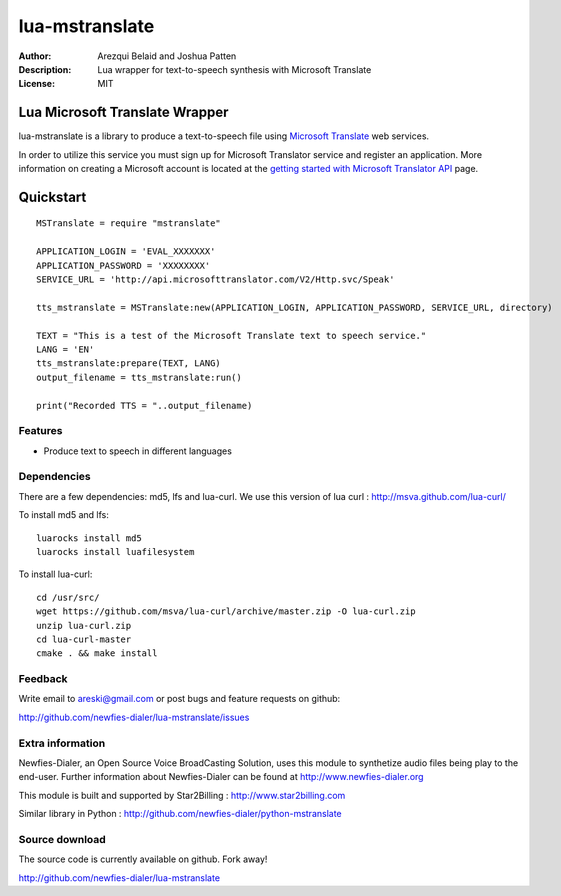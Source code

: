===========
lua-mstranslate
===========

:Author: Arezqui Belaid and Joshua Patten
:Description: Lua wrapper for text-to-speech synthesis with Microsoft Translate
:License: MIT


Lua Microsoft Translate Wrapper
===================

lua-mstranslate is a library to produce a text-to-speech file using `Microsoft Translate`_ web services.

.. _Microsoft Translate: http://www.microsoft.com/en-us/translator/translatorapi.aspx

In order to utilize this service you must sign up for Microsoft Translator service and register an application. More information on creating a Microsoft account is located at the `getting started with Microsoft Translator API`_ page.

.. _getting started with Microsoft Translator API: https://www.microsoft.com/en-us/translator/getstarted.aspx

Quickstart
==========

::

    MSTranslate = require "mstranslate"

    APPLICATION_LOGIN = 'EVAL_XXXXXXX'
    APPLICATION_PASSWORD = 'XXXXXXXX'
    SERVICE_URL = 'http://api.microsofttranslator.com/V2/Http.svc/Speak'

    tts_mstranslate = MSTranslate:new(APPLICATION_LOGIN, APPLICATION_PASSWORD, SERVICE_URL, directory)

    TEXT = "This is a test of the Microsoft Translate text to speech service."
    LANG = 'EN'
    tts_mstranslate:prepare(TEXT, LANG)
    output_filename = tts_mstranslate:run()

    print("Recorded TTS = "..output_filename)


Features
--------

* Produce text to speech in different languages

Dependencies
------------

There are a few dependencies: md5, lfs and lua-curl.
We use this version of lua curl : http://msva.github.com/lua-curl/

To install md5 and lfs::

    luarocks install md5
    luarocks install luafilesystem


To install lua-curl::

    cd /usr/src/
    wget https://github.com/msva/lua-curl/archive/master.zip -O lua-curl.zip
    unzip lua-curl.zip
    cd lua-curl-master
    cmake . && make install


Feedback
--------

Write email to areski@gmail.com or post bugs and feature requests on github:

http://github.com/newfies-dialer/lua-mstranslate/issues


Extra information
-----------------

Newfies-Dialer, an Open Source Voice BroadCasting Solution, uses this module to synthetize audio files being play to the end-user.
Further information about Newfies-Dialer can be found at http://www.newfies-dialer.org

This module is built and supported by Star2Billing : http://www.star2billing.com

Similar library in Python : http://github.com/newfies-dialer/python-mstranslate


Source download
---------------

The source code is currently available on github. Fork away!

http://github.com/newfies-dialer/lua-mstranslate